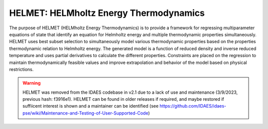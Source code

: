 HELMET: HELMholtz Energy Thermodynamics
========================================

The purpose of HELMET (HELMholtz Energy Thermodynamics) is to provide a framework for regressing multiparameter equations of state that identify an equation for Helmholtz energy and multiple thermodynamic properties simultaneously. HELMET uses best subset selection to simultaneously model various thermodynamic properties based on the properties thermodynamic relation to Helmholtz energy. The generated model is a function of reduced density and inverse reduced temperature and uses partial derivatives to calculate the different properties. Constraints are placed on the regression to maintain thermodynamically feasible values and improve extrapolation and behavior of the model based on physical restrictions.

.. warning::
  HELMET was removed from the IDAES codebase in v2.1 due to a lack of use and maintenance (3/9/2023, previous hash: f3916e1). HELMET can be found in older releases if required, and maybe restored if suffiicent interest is shown and a maintainer can be identified (see https://github.com/IDAES/idaes-pse/wiki/Maintenance-and-Testing-of-User-Supported-Code)

